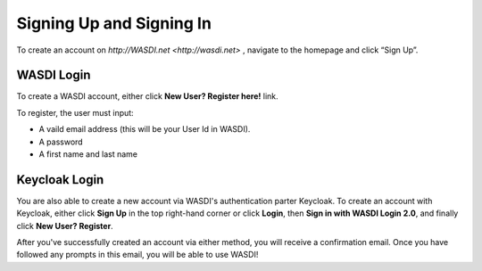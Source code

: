 Signing Up and Signing In
===========================

To create an account on `http://WASDI.net <http://wasdi.net>` , navigate to the homepage and click “Sign Up”.

WASDI Login
------------------------------------------

To create a WASDI account, either click **New User? Register here!** link.

.. image:: ../_static/user_manual_images/signin/legacy-login-form.png

.. image:: ../_static/user_manual_images/signin/keycloak-signup.png

To register, the user must input: 

* A vaild email address (this will be your User Id in WASDI). 

* A password

* A first name and last name


Keycloak Login
------------------------------------------

You are also able to create a new account via WASDI's authentication parter Keycloak. To create an account with Keycloak, either click **Sign Up** in the top right-hand corner or click **Login**, then **Sign in with WASDI Login 2.0**, and finally click **New User? Register**.

.. image:: ../_static/user_manual_images/signin/signup-click.png

.. image:: ../_static/user_manual_images/signin/keycloak-signup.png

After you've successfully created an account via either method, you will receive a confirmation email. Once you have followed any prompts in this email, you will be able to use WASDI!
